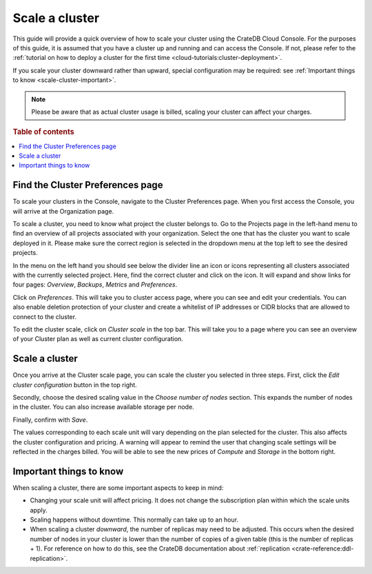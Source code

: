 .. _scale-cluster:

===============
Scale a cluster
===============

This guide will provide a quick overview of how to scale your cluster using the
CrateDB Cloud Console. For the purposes of this guide, it is assumed that you
have a cluster up and running and can access the Console. If not, please refer
to the :ref:`tutorial on how to deploy a cluster for the first time
<cloud-tutorials:cluster-deployment>`.

If you scale your cluster downward rather than upward, special configuration
may be required: see :ref:`Important things to know <scale-cluster-important>`.

.. NOTE::

    Please be aware that as actual cluster usage is billed, scaling your
    cluster can affect your charges.

.. rubric:: Table of contents

.. contents::
   :local:


.. _scale-cluster-preferences:

Find the Cluster Preferences page
=================================

To scale your clusters in the Console, navigate to the Cluster Preferences page.
When you first access the Console, you will arrive at the Organization page.

.. image:: _assets/img/organization-overview.png
   :alt: Cloud Console organization overview

To scale a cluster, you need to know what project the cluster belongs to. Go to
the Projects page in the left-hand menu to find an overview of all projects
associated with your organization. Select the one that has the cluster you want
to scale deployed in it. Please make sure the correct region is selected in the
dropdown menu at the top left to see the desired projects.

In the menu on the left hand you should see below the divider line an icon or
icons representing all clusters associated with the currently selected project.
Here, find the correct cluster and click on the icon. It will expand and show
links for four pages: *Overview*, *Backups*, *Metrics* and *Preferences*.

.. image:: _assets/img/cluster-dropdown.png
   :alt: Cloud Console projects cluster selection

Click on *Preferences*. This will take you to cluster access page, where you
can see and edit your credentials. You can also enable deletion protection 
of your cluster and create a whitelist of IP addresses or CIDR blocks that are
allowed to connect to the cluster. 

.. image:: _assets/img/cluster-access.png
   :alt: Cloud Console cluster access settings

To edit the cluster scale, click on *Cluster scale* in the top bar. This will take
you to a page where you can see an overview of your Cluster plan as well as 
current cluster configuration.

.. image:: _assets/img/cluster-preferences.png
   :alt: Cloud Console cluster preferences


.. _scale-cluster-instructions:

Scale a cluster
===============

Once you arrive at the Cluster scale page, you can scale the cluster you
selected in three steps. First, click the *Edit cluster configuration* button
in the top right.

Secondly, choose the desired scaling value in the *Choose number of nodes* section.
This expands the number of nodes in the cluster. You can also increase available
storage per node.

Finally, confirm with *Save*.

.. image:: _assets/img/cluster-scale-dropdown.png
   :alt: Cloud Console cluster settings scaling menu

The values corresponding to each scale unit will vary depending on the plan
selected for the cluster. This also affects the cluster configuration and
pricing. A warning will appear to remind the user that changing scale settings
will be reflected in the charges billed. You will be able to see the new
prices of *Compute* and *Storage* in the bottom right.


.. _scale-cluster-important:

Important things to know
========================

When scaling a cluster, there are some important aspects to keep in mind:

- Changing your scale unit will affect pricing. It does not change the
  subscription plan within which the scale units apply.

- Scaling happens without downtime. This normally can take up to an hour.

- When scaling a cluster *downward*, the number of replicas may need to be
  adjusted. This occurs when the desired number of nodes in your cluster is
  lower than the number of copies of a given table (this is the number of
  replicas + 1). For reference on how to do this, see the CrateDB
  documentation about :ref:`replication <crate-reference:ddl-replication>`.
